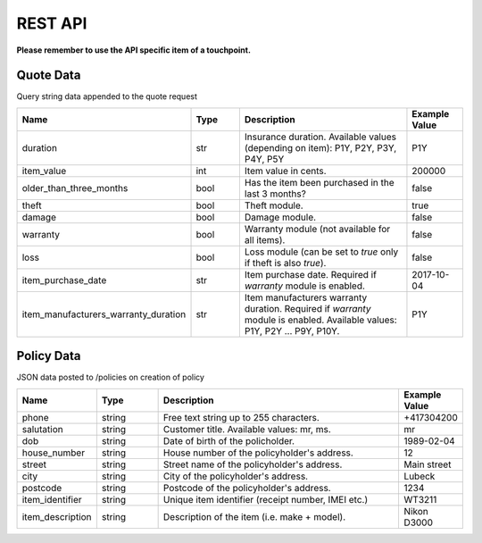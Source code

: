 REST API
========

**Please remember to use the API specific item of a touchpoint.**

Quote Data
----------
Query string data appended to the quote request

.. csv-table::
   :header: "Name", "Type", "Description", "Example Value"
   :widths: 20, 20, 80, 20

   "duration",                "str",   "Insurance duration. Available values (depending on item): P1Y, P2Y, P3Y, P4Y, P5Y", "P1Y"
   "item_value",              "int",   "Item value in cents.", "200000"
   "older_than_three_months", "bool",  "Has the item been purchased in the last 3 months?", "false"
   "theft",                   "bool",  "Theft module.", "true"
   "damage",                  "bool",  "Damage module.", "false"
   "warranty",                "bool",  "Warranty module (not available for all items).", "false"
   "loss",                    "bool",  "Loss module (can be set to `true` only if theft is also `true`).", "false"
   "item_purchase_date",      "str",   "Item purchase date. Required if `warranty` module is enabled.", "2017-10-04"
   "item_manufacturers_warranty_duration", "str", "Item manufacturers warranty duration. Required if `warranty` module is enabled. Available values: P1Y, P2Y ... P9Y, P10Y.", "P1Y"


Policy Data
-----------
JSON data posted to /policies on creation of policy

.. csv-table::
   :header: "Name", "Type", "Description", "Example Value"
   :widths: 20, 20, 80, 20

   "phone",             "string", "Free text string up to 255 characters.",      "+417304200"
   "salutation",        "string", "Customer title. Available values: mr, ms.",   "mr"
   "dob",               "string", "Date of birth of the policholder.",           "1989-02-04"
   "house_number",      "string", "House number of the policyholder's address.", "12"
   "street",            "string", "Street name of the policyholder's address.",  "Main street"
   "city",              "string", "City of the policyholder's address.",         "Lubeck"
   "postcode",          "string", "Postcode of the policyholder's address.",     "1234"
   "item_identifier",   "string", "Unique item identifier (receipt number, IMEI etc.)", "WT3211"
   "item_description",  "string", "Description of the item (i.e. make + model).", "Nikon D3000"
